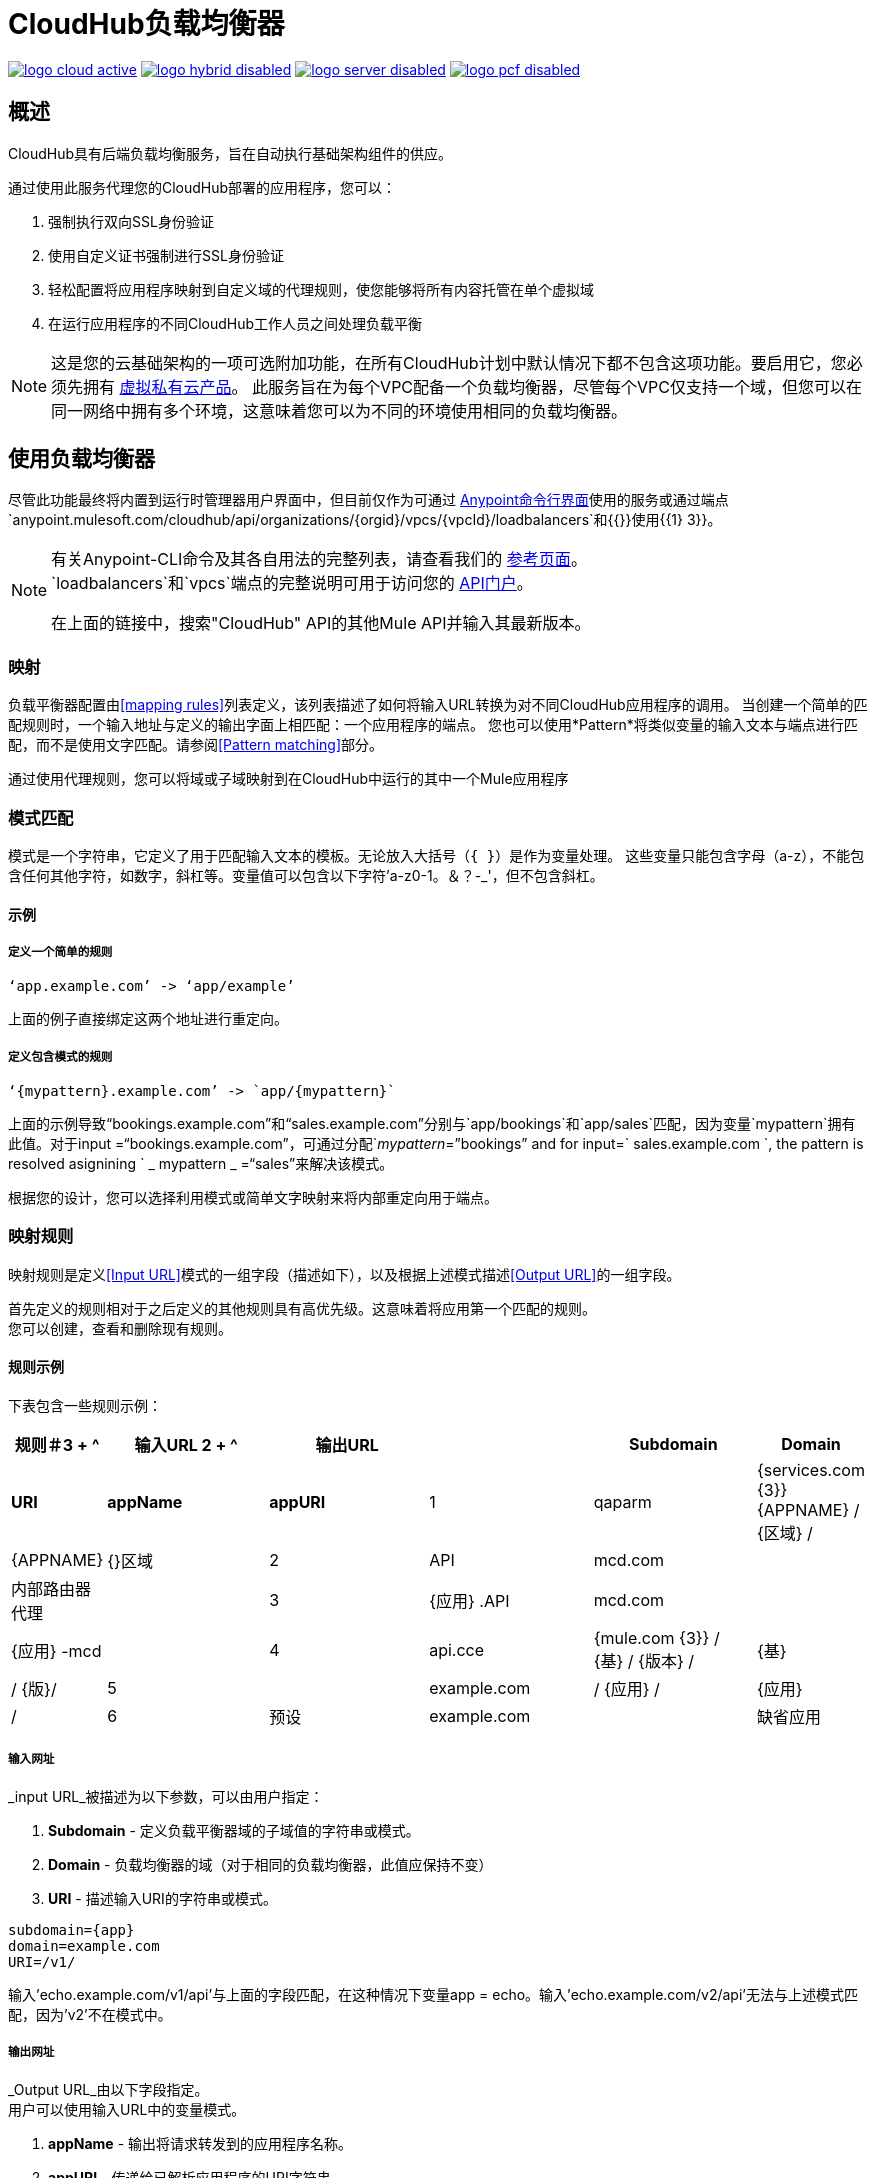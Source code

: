 =  CloudHub负载均衡器
:keywords: cloudhub, runtime manager, arm, load balancing, vanity url, ssl, two way tls,

image:logo-cloud-active.png[link="/runtime-manager/deployment-strategies", title="CloudHub"]
image:logo-hybrid-disabled.png[link="/runtime-manager/deployment-strategies", title="混合部署"]
image:logo-server-disabled.png[link="/runtime-manager/deployment-strategies", title="Anypoint平台私有云版"]
image:logo-pcf-disabled.png[link="/runtime-manager/deployment-strategies", title="Pivotal Cloud Foundry"]

== 概述

CloudHub具有后端负载均衡服务，旨在自动执行基础架构组件的供应。

通过使用此服务代理您的CloudHub部署的应用程序，您可以：

. 强制执行双向SSL身份验证
. 使用自定义证书强制进行SSL身份验证
. 轻松配置将应用程序映射到自定义域的代理规则，使您能够将所有内容托管在单个虚拟域
. 在运行应用程序的不同CloudHub工作人员之间处理负载平衡

[NOTE]
--
这是您的云基础架构的一项可选附加功能，在所有CloudHub计划中默认情况下都不包含这项功能。要启用它，您必须先拥有 link:/runtime-manager/virtual-private-cloud[虚拟私有云产品]。
此服务旨在为每个VPC配备一个负载均衡器，尽管每个VPC仅支持一个域，但您可以在同一网络中拥有多个环境，这意味着您可以为不同的环境使用相同的负载均衡器。
--

== 使用负载均衡器

尽管此功能最终将内置到运行时管理器用户界面中，但目前仅作为可通过 link:/runtime-manager/anypoint-platform-cli[Anypoint命令行界面]使用的服务或通过端点`anypoint.mulesoft.com/cloudhub/api/organizations/{orgid}/vpcs/{vpcId}/loadbalancers`和{{}}使用{{1} 3}}。

[NOTE]
====
有关Anypoint-CLI命令及其各自用法的完整列表，请查看我们的 link:/runtime-manager/anypoint-platform-cli#List-of-commands[参考页面]。 +
`loadbalancers`和`vpcs`端点的完整说明可用于访问您的 link:https://anypoint.mulesoft.com/apiplatform/anypoint-platform/#/portals[API门户]。

在上面的链接中，搜索"CloudHub" API的其他Mule API并输入其最新版本。
====


=== 映射

负载平衡器配置由<<mapping rules>>列表定义，该列表描述了如何将输入URL转换为对不同CloudHub应用程序的调用。
当创建一个简单的匹配规则时，一个输入地址与定义的输出字面上相匹配：一个应用程序的端点。
您也可以使用*Pattern*将类似变量的输入文本与端点进行匹配，而不是使用文字匹配。请参阅<<Pattern matching>>部分。

通过使用代理规则，您可以将域或子域映射到在CloudHub中运行的其中一个Mule应用程序

=== 模式匹配

模式是一个字符串，它定义了用于匹配输入文本的模板。无论放入大括号（`{   }`）是作为变量处理。
这些变量只能包含字母（a-z），不能包含任何其他字符，如数字，斜杠等。变量值可以包含以下字符'a-z0-1。＆？-_'，但不包含斜杠。

==== 示例

===== 定义一个简单的规则

[source,Example,linenums]
----
‘app.example.com’ -> ‘app/example’
----

上面的例子直接绑定这两个地址进行重定向。

===== 定义包含模式的规则

[source,Example,linenums]
----
‘{mypattern}.example.com’ -> `app/{mypattern}`
----

上面的示例导致“bookings.example.com”和“sales.example.com”分别与`app/bookings`和`app/sales`匹配，因为变量`mypattern`拥有此值。对于input =“bookings.example.com”，可通过分配`_mypattern_=”bookings” and for input=` sales.example.com `, the pattern is resolved asignining ` _ mypattern _ =“sales”来解决该模式。

根据您的设计，您可以选择利用模式或简单文字映射来将内部重定向用于端点。

=== 映射规则

映射规则是定义<<Input URL>>模式的一组字段（描述如下），以及根据上述模式描述<<Output URL>>的一组字段。

首先定义的规则相对于之后定义的其他规则具有高优先级。这意味着将应用第一个匹配的规则。 +
您可以创建，查看和删除现有规则。


==== 规则示例

下表包含一些规则示例：

[%header,cols="10a,20a,20a,20a,20a,10a"]
|===
|规则＃3 + ^ |输入URL 2 + ^ | 输出URL
|   |  *Subdomain*  |   *Domain*    |         *URI*         |        *appName*        |    *appURI*
|  1  |  qaparm     |  {services.com {3}} {APPNAME} / {区域} /  |  {APPNAME}              |  {}区域
|  2  |  API        |  mcd.com       |                      | 内部路由器代理 |
|  3  |  {应用} .API  |  mcd.com       |                      |  {应用} -mcd              |
|  4  |  api.cce    |  {mule.com {3}} / {基} / {版本} /  |  {基}                |  / {版}/
|  5  |            |  example.com   |  / {应用} /              |  {应用}                  |  /
|  6  | 预设   |  example.com   |                      | 缺省应用           |
|===

===== 输入网址

_input URL_被描述为以下参数，可以由用户指定：

.  *Subdomain*  - 定义负载平衡器域的子域值的字符串或模式。
.  *Domain*  - 负载均衡器的域（对于相同的负载均衡器，此值应保持不变）
.  *URI*  - 描述输入URI的字符串或模式。


[source,Example,linenums]
----
subdomain={app}
domain=example.com
URI=/v1/
----

输入'echo.example.com/v1/api'与上面的字段匹配，在这种情况下变量app = echo。输入'echo.example.com/v2/api'无法与上述模式匹配，因为'v2'不在模式中。

===== 输出网址

_Output URL_由以下字段指定。 +
用户可以使用输入URL中的变量模式。

.  *appName*  - 输出将请求转发到的应用程序名称。
.  *appURI*  - 传递给已解析应用程序的URI字符串。

[source,Example,linenums]
----
appName={app}
URI=/hello
----

==== 重定向网址

设置应添加到代理服务器响应的“位置”和“刷新”标题字段中的URI文本部分。假设您的应用程序的代理服务器返回了标题字段“Location：http://example.com/two/some/uri/”。指令redirectURI =“/ hello”会将位置标题更改为：“位置：https：//example.com/hello/two/some/uri/”

=== 规则顺序

规则按照相同的子域名称分组。首先检查具有较长子域名的组。所以短子域名（数字或符号）的规则优先级较低。最后检查具有空子域名的组。

在一个组中（具有相同子域的规则），首先检查具有较长inputURI表达式的规则，如果它们不匹配，则检查具有较短inputURI表达式的规则。


[WARNING]
--
规则顺序至关重要。
强烈建议在创建规则时注意规则的顺序，因为目前无法对其进行编辑。
--

==== 设置规则优先顺序

您可以通过指定索引值，在Anypoint-CLI中使用 link:/runtime-manager/anypoint-platform-cli#cloudhub-add-lb-rule[cloudhub加磅规则]命令创建规则时设置订单。

使用API​​时，您无法指定优先顺序，但您可以向端点`anypoint.mulesoft.com/cloudhub/api/organizations/{orgid}/vpcs/{vpcId}/loadbalancers/{loadbalancerId}`发送`PUT`请求，并基于上述的顺序逻辑更新规则表达式以满足您的需求首先检查相同子域内的更长的URI）。

[NOTE]
--
负载均衡器ID在您创建时提供给您。 +
您还可以对您的端点/组织/ {orgid}} / vpcs / {vpcId} / loadbalancers执行`GET`请求以获取该ID。
--

=== 管理证书

==== 证书验证

Cloudhub负载平衡器提供双向SSL客户端身份验证。
它允许您为负载均衡器提供`.pem`文件证书来验证客户端请求。

负载均衡器使用以下http标题将证书数据传递给API：

=====  X-​​SSL-客户验证

此标题返回`SUCCESS`，`FAILED`或`NONE`
只有在`SUCCESS`之后，客户端才会被验证。 +
它在证书不存在时返回`NONE`，当发生其他验证问题时返回`FAILED`。

=====  X-​​SSL的客户端-DN

包含客户端证书的完整专有名称。

=====  X-​​SSL-发行人

包含颁发证书的完整专有名称。

=====  X-​​SSL-客户串行

包含CA用于识别客户端的序列号。

==== 添加吊销列表

如果您使用OCSP管理您的吊销列表，则吊销在您上传的证书中定义，因此您无需采取任何额外步骤。

如果您使用CRL管理撤销，则可以在创建负载平衡器时在您的JSON中的`certificates`字段下添加`crlCert`字段，并在那里指定撤销信息。


== 另请参阅

*  link:/runtime-manager/anypoint-platform-cli[Anypoint Platform CLI]。
*  link:/runtime-manager/runtime-manager-api[运行时管理器API]。
*  link:https://anypoint.mulesoft.com/apiplatform/anypoint-platform/#/portals[API门户]
